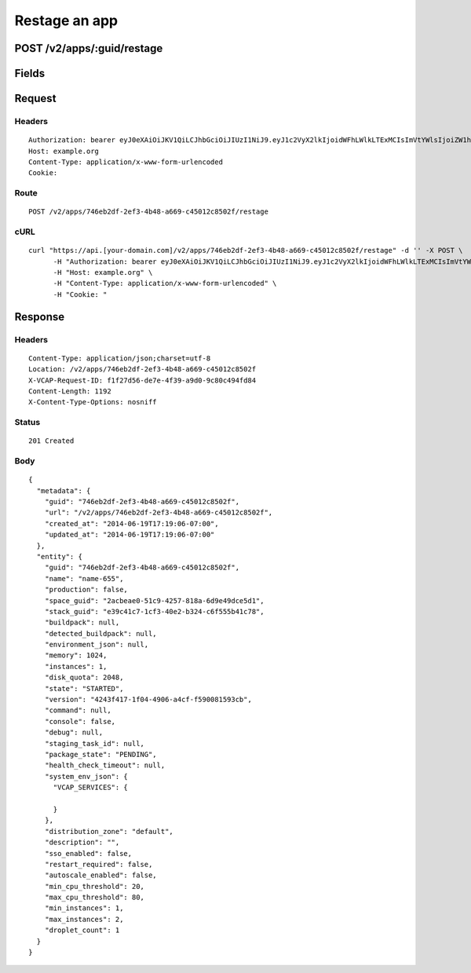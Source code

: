 
Restage an app
--------------


POST /v2/apps/:guid/restage
~~~~~~~~~~~~~~~~~~~~~~~~~~~


Fields
~~~~~~

.. cssclass:: fields table-striped table-bordered table-condensed


+------+-------------+---------+--------------+----------------+
| Name | Description | Default | Valid Values | Example Values |
|      |             |         |              |                |
+======+=============+=========+==============+================+


Request
~~~~~~~


Headers
^^^^^^^

::

  Authorization: bearer eyJ0eXAiOiJKV1QiLCJhbGciOiJIUzI1NiJ9.eyJ1c2VyX2lkIjoidWFhLWlkLTExMCIsImVtYWlsIjoiZW1haWwtOTJAc29tZWRvbWFpbi5jb20iLCJzY29wZSI6WyJjbG91ZF9jb250cm9sbGVyLmFkbWluIl0sImF1ZCI6WyJjbG91ZF9jb250cm9sbGVyIl0sImV4cCI6MTQwMzgyODM0Nn0.OFWeYJamodix2KdtTmihqT16YMZZHeNPTxVgwsug9Eo
  Host: example.org
  Content-Type: application/x-www-form-urlencoded
  Cookie:


Route
^^^^^

::

  POST /v2/apps/746eb2df-2ef3-4b48-a669-c45012c8502f/restage


cURL
^^^^

::

  curl "https://api.[your-domain.com]/v2/apps/746eb2df-2ef3-4b48-a669-c45012c8502f/restage" -d '' -X POST \
  	-H "Authorization: bearer eyJ0eXAiOiJKV1QiLCJhbGciOiJIUzI1NiJ9.eyJ1c2VyX2lkIjoidWFhLWlkLTExMCIsImVtYWlsIjoiZW1haWwtOTJAc29tZWRvbWFpbi5jb20iLCJzY29wZSI6WyJjbG91ZF9jb250cm9sbGVyLmFkbWluIl0sImF1ZCI6WyJjbG91ZF9jb250cm9sbGVyIl0sImV4cCI6MTQwMzgyODM0Nn0.OFWeYJamodix2KdtTmihqT16YMZZHeNPTxVgwsug9Eo" \
  	-H "Host: example.org" \
  	-H "Content-Type: application/x-www-form-urlencoded" \
  	-H "Cookie: "


Response
~~~~~~~~


Headers
^^^^^^^

::

  Content-Type: application/json;charset=utf-8
  Location: /v2/apps/746eb2df-2ef3-4b48-a669-c45012c8502f
  X-VCAP-Request-ID: f1f27d56-de7e-4f39-a9d0-9c80c494fd84
  Content-Length: 1192
  X-Content-Type-Options: nosniff


Status
^^^^^^

::

  201 Created


Body
^^^^

::

  {
    "metadata": {
      "guid": "746eb2df-2ef3-4b48-a669-c45012c8502f",
      "url": "/v2/apps/746eb2df-2ef3-4b48-a669-c45012c8502f",
      "created_at": "2014-06-19T17:19:06-07:00",
      "updated_at": "2014-06-19T17:19:06-07:00"
    },
    "entity": {
      "guid": "746eb2df-2ef3-4b48-a669-c45012c8502f",
      "name": "name-655",
      "production": false,
      "space_guid": "2acbeae0-51c9-4257-818a-6d9e49dce5d1",
      "stack_guid": "e39c41c7-1cf3-40e2-b324-c6f555b41c78",
      "buildpack": null,
      "detected_buildpack": null,
      "environment_json": null,
      "memory": 1024,
      "instances": 1,
      "disk_quota": 2048,
      "state": "STARTED",
      "version": "4243f417-1f04-4906-a4cf-f590081593cb",
      "command": null,
      "console": false,
      "debug": null,
      "staging_task_id": null,
      "package_state": "PENDING",
      "health_check_timeout": null,
      "system_env_json": {
        "VCAP_SERVICES": {
  
        }
      },
      "distribution_zone": "default",
      "description": "",
      "sso_enabled": false,
      "restart_required": false,
      "autoscale_enabled": false,
      "min_cpu_threshold": 20,
      "max_cpu_threshold": 80,
      "min_instances": 1,
      "max_instances": 2,
      "droplet_count": 1
    }
  }

